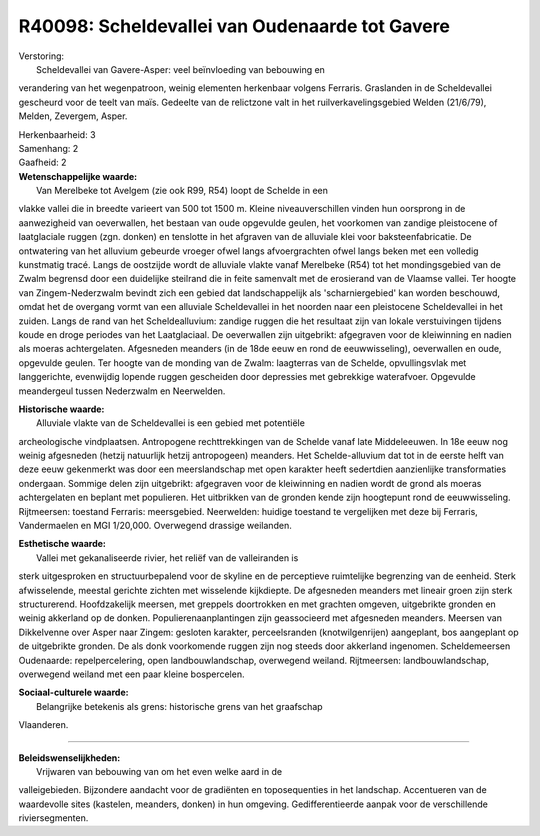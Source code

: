 R40098: Scheldevallei van Oudenaarde tot Gavere
===============================================

| Verstoring:
|  Scheldevallei van Gavere-Asper: veel beïnvloeding van bebouwing en
verandering van het wegenpatroon, weinig elementen herkenbaar volgens
Ferraris. Graslanden in de Scheldevallei gescheurd voor de teelt van
maïs. Gedeelte van de relictzone valt in het ruilverkavelingsgebied
Welden (21/6/79), Melden, Zevergem, Asper.

| Herkenbaarheid: 3

| Samenhang: 2

| Gaafheid: 2

| **Wetenschappelijke waarde:**
|  Van Merelbeke tot Avelgem (zie ook R99, R54) loopt de Schelde in een
vlakke vallei die in breedte varieert van 500 tot 1500 m. Kleine
niveauverschillen vinden hun oorsprong in de aanwezigheid van
oeverwallen, het bestaan van oude opgevulde geulen, het voorkomen van
zandige pleistocene of laatglaciale ruggen (zgn. donken) en tenslotte in
het afgraven van de alluviale klei voor baksteenfabricatie. De
ontwatering van het alluvium gebeurde vroeger ofwel langs afvoergrachten
ofwel langs beken met een volledig kunstmatig tracé. Langs de oostzijde
wordt de alluviale vlakte vanaf Merelbeke (R54) tot het mondingsgebied
van de Zwalm begrensd door een duidelijke steilrand die in feite
samenvalt met de erosierand van de Vlaamse vallei. Ter hoogte van
Zingem-Nederzwalm bevindt zich een gebied dat landschappelijk als
'scharniergebied' kan worden beschouwd, omdat het de overgang vormt van
een alluviale Scheldevallei in het noorden naar een pleistocene
Scheldevallei in het zuiden. Langs de rand van het Scheldealluvium:
zandige ruggen die het resultaat zijn van lokale verstuivingen tijdens
koude en droge periodes van het Laatglaciaal. De oeverwallen zijn
uitgebrikt: afgegraven voor de kleiwinning en nadien als moeras
achtergelaten. Afgesneden meanders (in de 18de eeuw en rond de
eeuwwisseling), oeverwallen en oude, opgevulde geulen. Ter hoogte van de
monding van de Zwalm: laagterras van de Schelde, opvullingsvlak met
langgerichte, evenwijdig lopende ruggen gescheiden door depressies met
gebrekkige waterafvoer. Opgevulde meandergeul tussen Nederzwalm en
Neerwelden.

| **Historische waarde:**
|  Alluviale vlakte van de Scheldevallei is een gebied met potentiële
archeologische vindplaatsen. Antropogene rechttrekkingen van de Schelde
vanaf late Middeleeuwen. In 18e eeuw nog weinig afgesneden (hetzij
natuurlijk hetzij antropogeen) meanders. Het Schelde-alluvium dat tot in
de eerste helft van deze eeuw gekenmerkt was door een meerslandschap met
open karakter heeft sedertdien aanzienlijke transformaties ondergaan.
Sommige delen zijn uitgebrikt: afgegraven voor de kleiwinning en nadien
wordt de grond als moeras achtergelaten en beplant met populieren. Het
uitbrikken van de gronden kende zijn hoogtepunt rond de eeuwwisseling.
Rijtmeersen: toestand Ferraris: meersgebied. Neerwelden: huidige
toestand te vergelijken met deze bij Ferraris, Vandermaelen en MGI
1/20,000. Overwegend drassige weilanden.

| **Esthetische waarde:**
|  Vallei met gekanaliseerde rivier, het reliëf van de valleiranden is
sterk uitgesproken en structuurbepalend voor de skyline en de
perceptieve ruimtelijke begrenzing van de eenheid. Sterk afwisselende,
meestal gerichte zichten met wisselende kijkdiepte. De afgesneden
meanders met lineair groen zijn sterk structurerend. Hoofdzakelijk
meersen, met greppels doortrokken en met grachten omgeven, uitgebrikte
gronden en weinig akkerland op de donken. Populierenaanplantingen zijn
geassocieerd met afgesneden meanders. Meersen van Dikkelvenne over Asper
naar Zingem: gesloten karakter, perceelsranden (knotwilgenrijen)
aangeplant, bos aangeplant op de uitgebrikte gronden. De als donk
voorkomende ruggen zijn nog steeds door akkerland ingenomen.
Scheldemeersen Oudenaarde: repelpercelering, open landbouwlandschap,
overwegend weiland. Rijtmeersen: landbouwlandschap, overwegend weiland
met een paar kleine bospercelen.

| **Sociaal-culturele waarde:**
|  Belangrijke betekenis als grens: historische grens van het graafschap
Vlaanderen.

--------------

| **Beleidswenselijkheden:**
|  Vrijwaren van bebouwing van om het even welke aard in de
valleigebieden. Bijzondere aandacht voor de gradiënten en toposequenties
in het landschap. Accentueren van de waardevolle sites (kastelen,
meanders, donken) in hun omgeving. Gedifferentieerde aanpak voor de
verschillende riviersegmenten.
